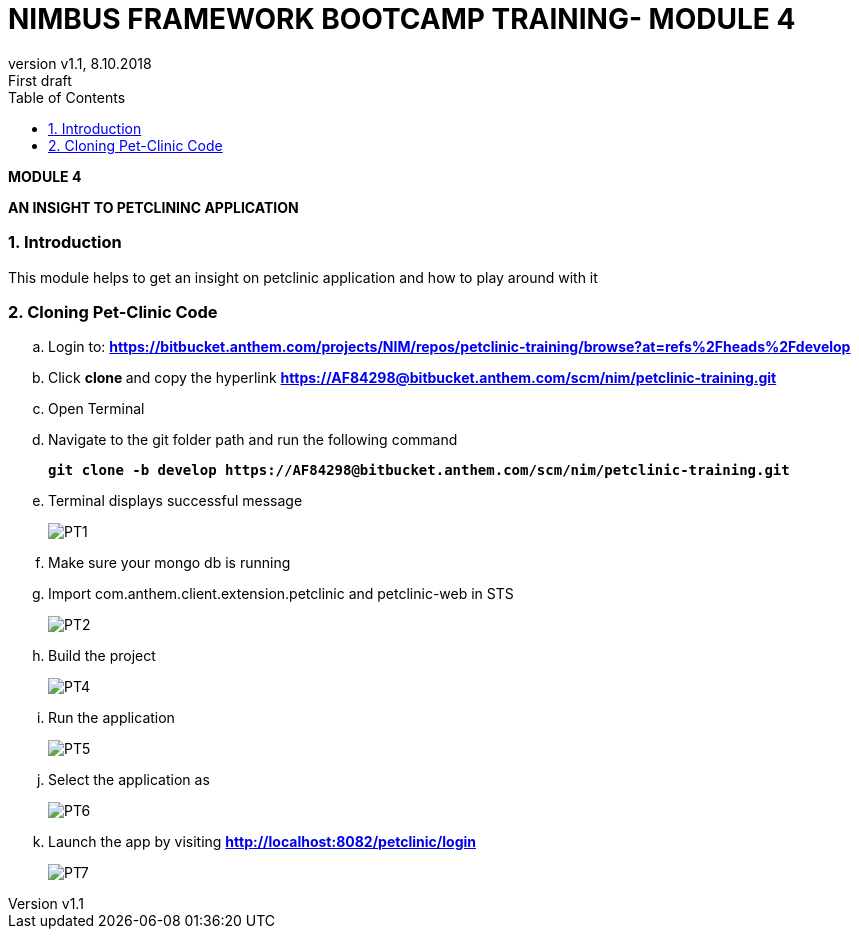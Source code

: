 
= NIMBUS FRAMEWORK BOOTCAMP TRAINING- MODULE 4
:docinfo: shared,private-head
:revnumber: v1.1
:revdate: 8.10.2018
:revremark: First draft
:source-highlighter: prettify
:sectnums:                                                          
:toc: left                                                             
:toclevels: 4                                                       
:toc-title: Table of Contents                                              
:experimental:                                                      
:description: NIMBUS AsciiDoc document 4                            
:keywords: AsciiDoc  

[.text-center]
[big navy]*MODULE 4*
[.text-center]
[big navy]*AN INSIGHT TO PETCLININC APPLICATION*

=== Introduction

This module helps to get an insight on petclinic application and how to play around with it

=== Cloning Pet-Clinic Code

.. Login to: [blue]#**https://bitbucket.anthem.com/projects/NIM/repos/petclinic-training/browse?at=refs%2Fheads%2Fdevelop **#
..	Click [navy]#**clone **# and copy the hyperlink
[blue]#** https://AF84298@bitbucket.anthem.com/scm/nim/petclinic-training.git **#
..	Open Terminal 
..	Navigate to the git folder path and run the following command
+
[subs="quotes"]
-----------------------------------
*git clone -b develop https://AF84298@bitbucket.anthem.com/scm/nim/petclinic-training.git*
-----------------------------------
.. Terminal displays successful message
+
image::PT1.png[PT1]
.. Make sure your mongo db is running
.. Import com.anthem.client.extension.petclinic and petclinic-web in STS 
+
image::PT2.png[PT2]
.. Build the project
+
image::PT3.png[PT4]
.. Run the application
+
image::PT5.png[PT5]
.. Select the application as 
+
image::PT6.png[PT6]
.. Launch the app by visiting [blue]#** http://localhost:8082/petclinic/login **# 
+
image::PT7.png[PT7]
